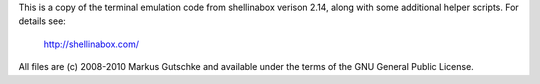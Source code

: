 
This is a copy of the terminal emulation code from shellinabox verison 2.14,
along with some additional helper scripts.  For details see:

    http://shellinabox.com/

All files are (c) 2008-2010 Markus Gutschke and available under the terms
of the GNU General Public License.
